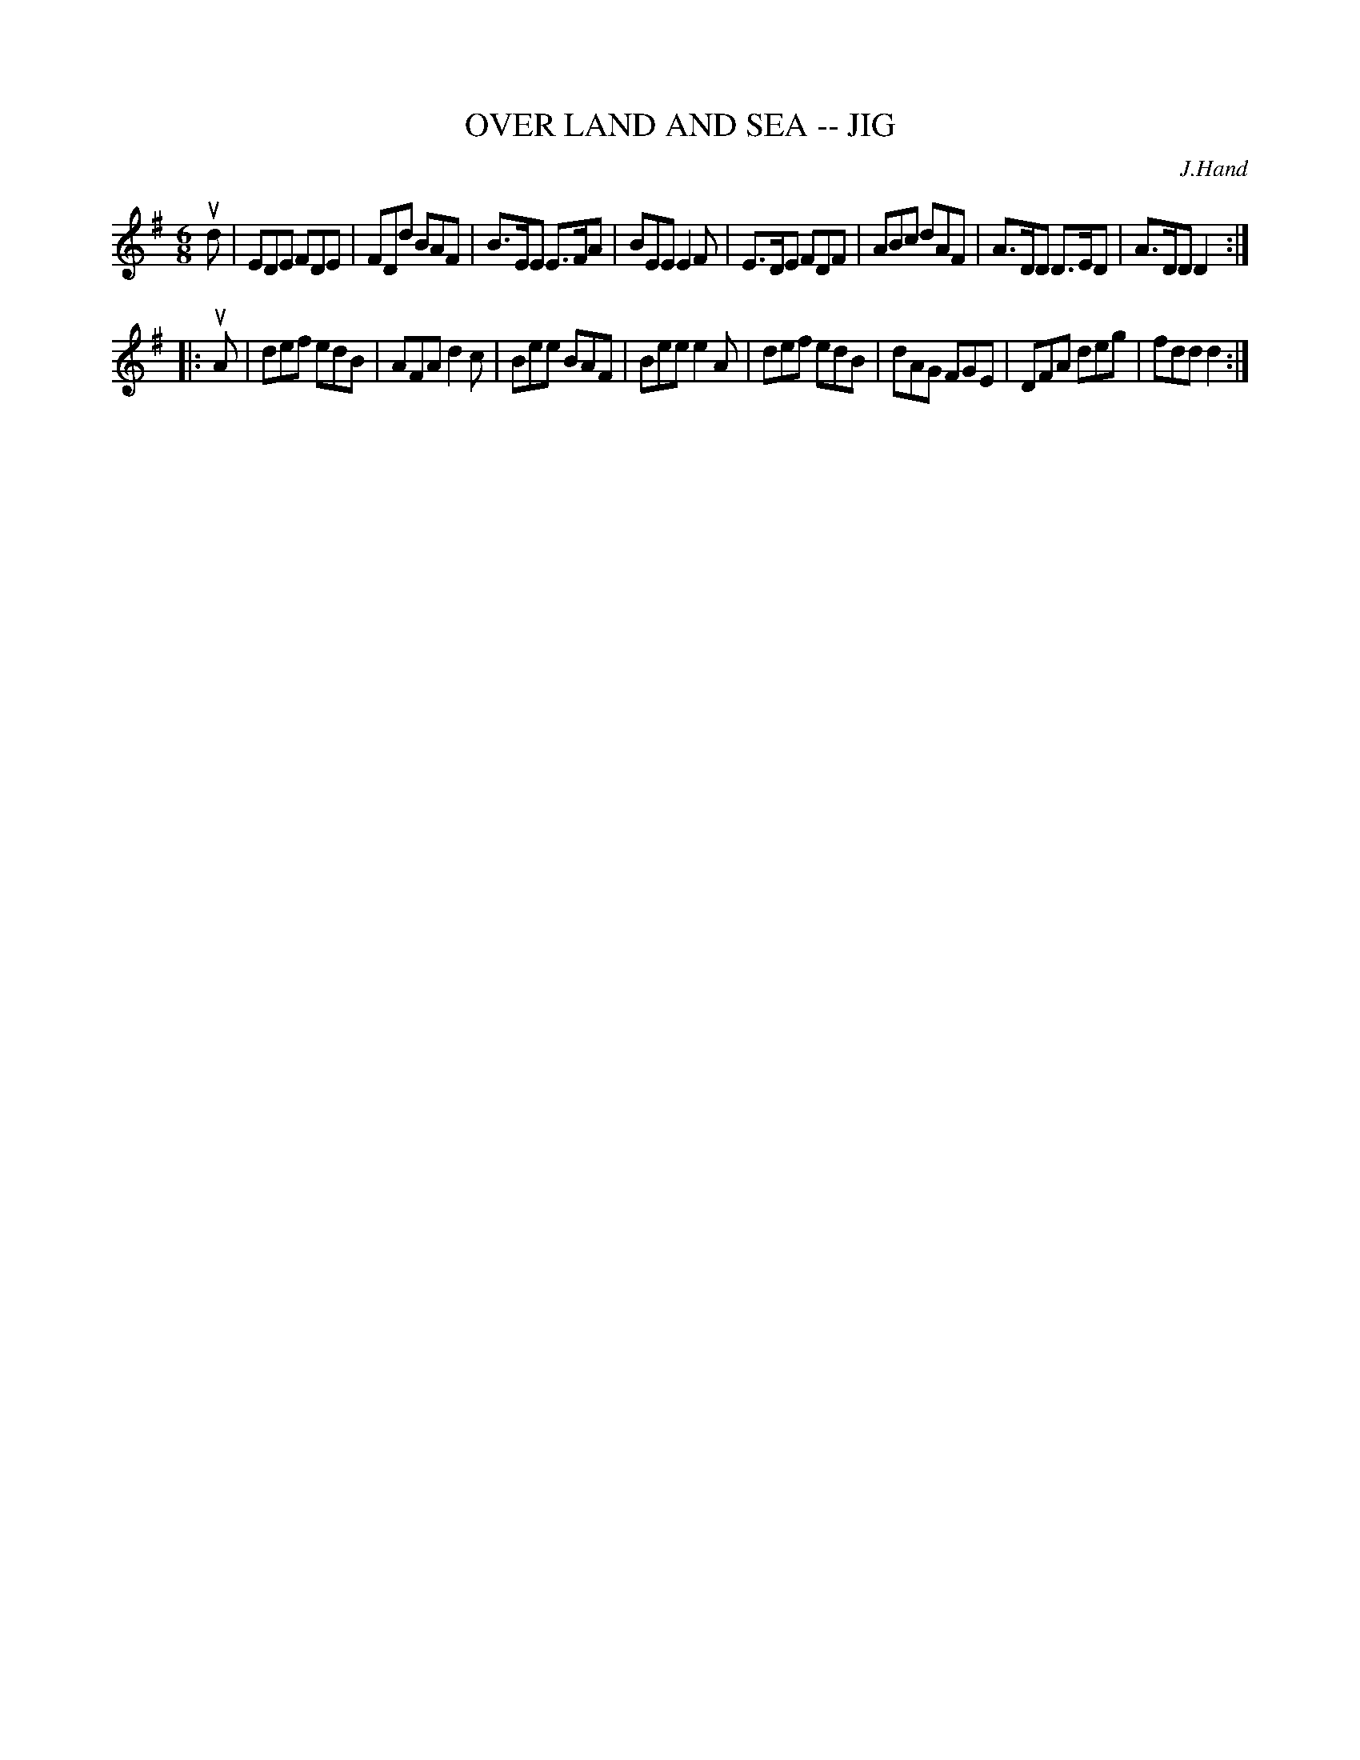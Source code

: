 X: 1
T: OVER LAND AND SEA -- JIG
C: J.Hand
B: Ryan's Mammoth Collection of Fiddle Tunes
R: jig
M: 6/8
L: 1/8
Z: Contributed 20010701011511 by John Chambers jmchambers:rcn.net
K: Dmix
ud \
| EDE  FDE | FDd BAF | B>EE E>FA | BEE  E2F \
| E>DE FDF | ABc dAF | A>DD D>ED | A>DD D2 :|
|: uA \
| def edB | AFA d2c | Bee BAF | Bee e2A \
| def edB | dAG FGE | DFA deg | fdd d2 :|

